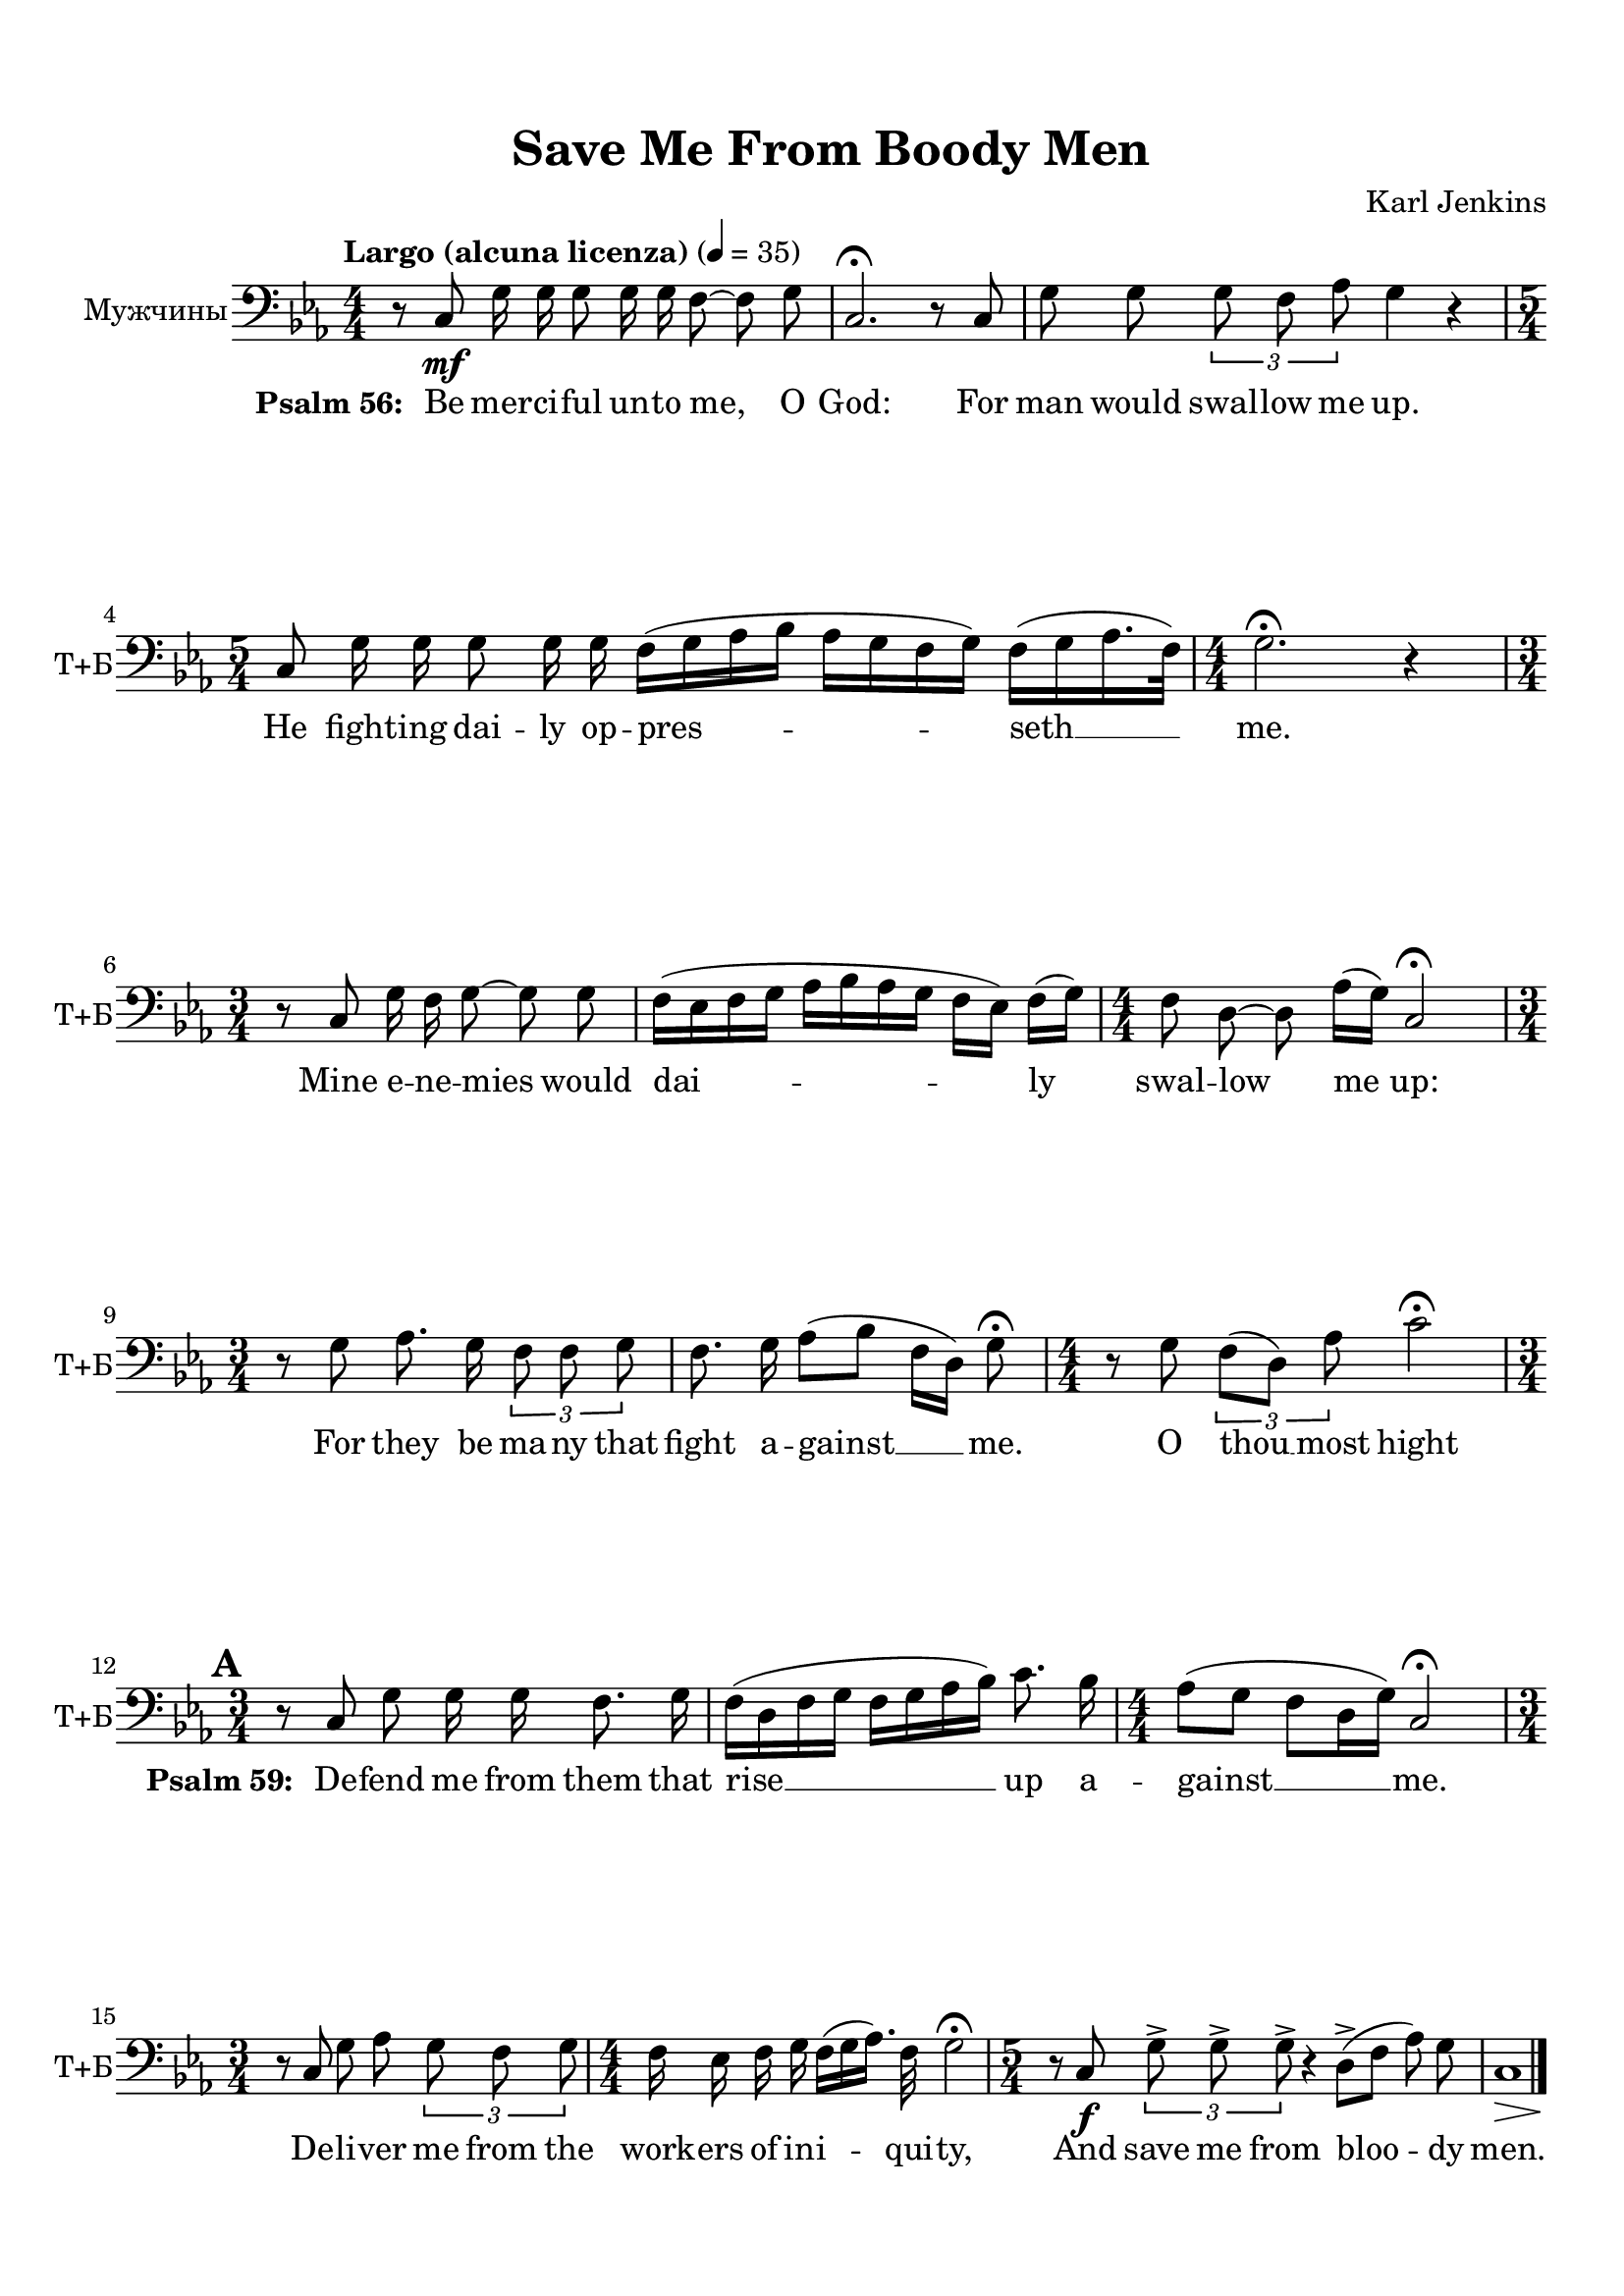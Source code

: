 \version "2.18.2"

% закомментируйте строку ниже, чтобы получался pdf с навигацией
#(ly:set-option 'point-and-click #f)
#(ly:set-option 'midi-extension "mid")
#(set-default-paper-size "a4")
%#(set-global-staff-size 19)

\header {
  title = "Save Me From Boody Men"
  composer = "Karl Jenkins"
  % Удалить строку версии LilyPond 
  tagline = ##f
}

global = {
  \key c \minor
  \time 4/4
  \numericTimeSignature
  \autoBeamOff
  \set Score.skipBars = ##t
  \set Score.markFormatter = #format-mark-box-alphabet
  %\override BreathingSign.text = \markup { \musicglyph #"scripts.tickmark" }
}

abr = { \break }
%abr = {}

pbr = {\pageBreak}

pbr={}

% вместо знака альтерации однократно пишем текст сбоку от ноты (голос)
aside =  #(define-music-function 
           (parser location  x-y text)
           (pair? markup?)
           #{
              \once \override Accidental.extra-offset = #x-y
              \once \override Accidental.stencil = #ly:text-interface::print
              \once \override Accidental.text = \markup {\rotate #90 \rounded-box \pad-x #2 #text } 
           #}
           )



tenorvoice = \relative c {
  \global
    \tempo "Largo (alcuna licenza)" 4=35
  \dynamicDown
  
   
}


bassvoice = \relative c {
  \global
  \oneVoice
   r8 c\mf g'16 g g8 g16 g f8~ f g |
   c,2.\fermata r8 c8 |
   g' g \tuplet 3/2 { g f as } g4 r |
   \time 5/4 c,8 g'16 g g8 g16 g f16[( g as bes] as[ g f g]) f[( g as16. f32]) |
   \time 4/4 g2.\fermata r4 |
   \time 3/4 r8 c, g'16 f g8~ g g |
   f16[( es f g] as[ bes as g] f[ es]) f[( g]) |
   \time 4/4 f8 d~ d as'16[( g]) c,2\fermata |
   \time 3/4 r8 g' as8. g16 \tuplet 3/2 { f8 f g } |
   
   f8. g16 as8[( bes] f16[ d]) g8\fermata |
   \time 4/4 r8 g \tuplet 3/2 { f[( d]) as' } c2\fermata | \break
   \mark \default
   \time 3/4 r8 c,8 g' g16 g f8. g16 |
   f[( d f g] f[ g as bes]) c8. bes16 |
   \time 4/4 as8[( g] f[ d16 g]) c,2\fermata |
   \time 3/4
   r8 c8 g' as \tuplet 3/2 { g f g } |
   \time 4/4 f16 es f g f[( g as16.]) f32 g2\fermata |
   \time 5/4 r8 c,\f \tuplet 3/2 { g'8-> g-> g-> } r4 d8->[( f] as) g |
   << c,1 { s8\> s2. s8\! } >> \bar "|."
 
}

ijLyrics = {
  \override Lyrics.LyricText #'font-shape = #'italic
}

normalLyrics = {
  \revert Lyrics.LyricText #'font-shape
}

lyricsbass = \lyricmode {
 \set stanza = "Psalm 56: "Be mer -- ci -- ful un -- to me, O God:
 For man would swal -- low me up.
 He fight -- ing dai -- ly op -- pres -- seth __ me.
 Mine e -- ne -- mies would dai -- ly swal -- low me up:
 For they be ma -- ny that
 fight a -- gainst __ me.
 O thou __ most hight
 \set stanza = "Psalm 59: " De -- fend me from them that rise __ up a -- gainst __ me.
 De -- li -- ver me from the work -- ers of in -- i -- qui -- ty,
 And save me from bloo -- dy men.
}


\bookpart {
  \paper {
  top-margin = 15
  left-margin = 15
  right-margin = 10
  bottom-margin = 15
  indent = 15
%  ragged-bottom = ##f
  
%  ragged-last =  ##f
ragged-last-bottom =  ##f
  
}
\score {
  %  \transpose c bes {
    \new ChoirStaff <<
      \new Staff = "downstaff" \with {
        instrumentName = \markup { \right-column { "Мужчины" } }
        shortInstrumentName = \markup { \right-column { "Т+Б" } }
        midiInstrument = "voice oohs"
      } <<
        \new Voice = "tenor" { \voiceOne \clef bass \tenorvoice }
        \new Voice = "bass" { \voiceTwo \bassvoice }
      >>
      \new Lyrics \lyricsto "bass" { \lyricsbass }
    >>
    %  }  % transposeµ
  \layout { 
    \context {
      \Score
    }
    \context {
      \Staff \RemoveEmptyStaves
      \override VerticalAxisGroup.remove-first = ##t
    }
  %Metronome_mark_engraver
  }
  \midi {
    \tempo 4=65
  }
}
}

